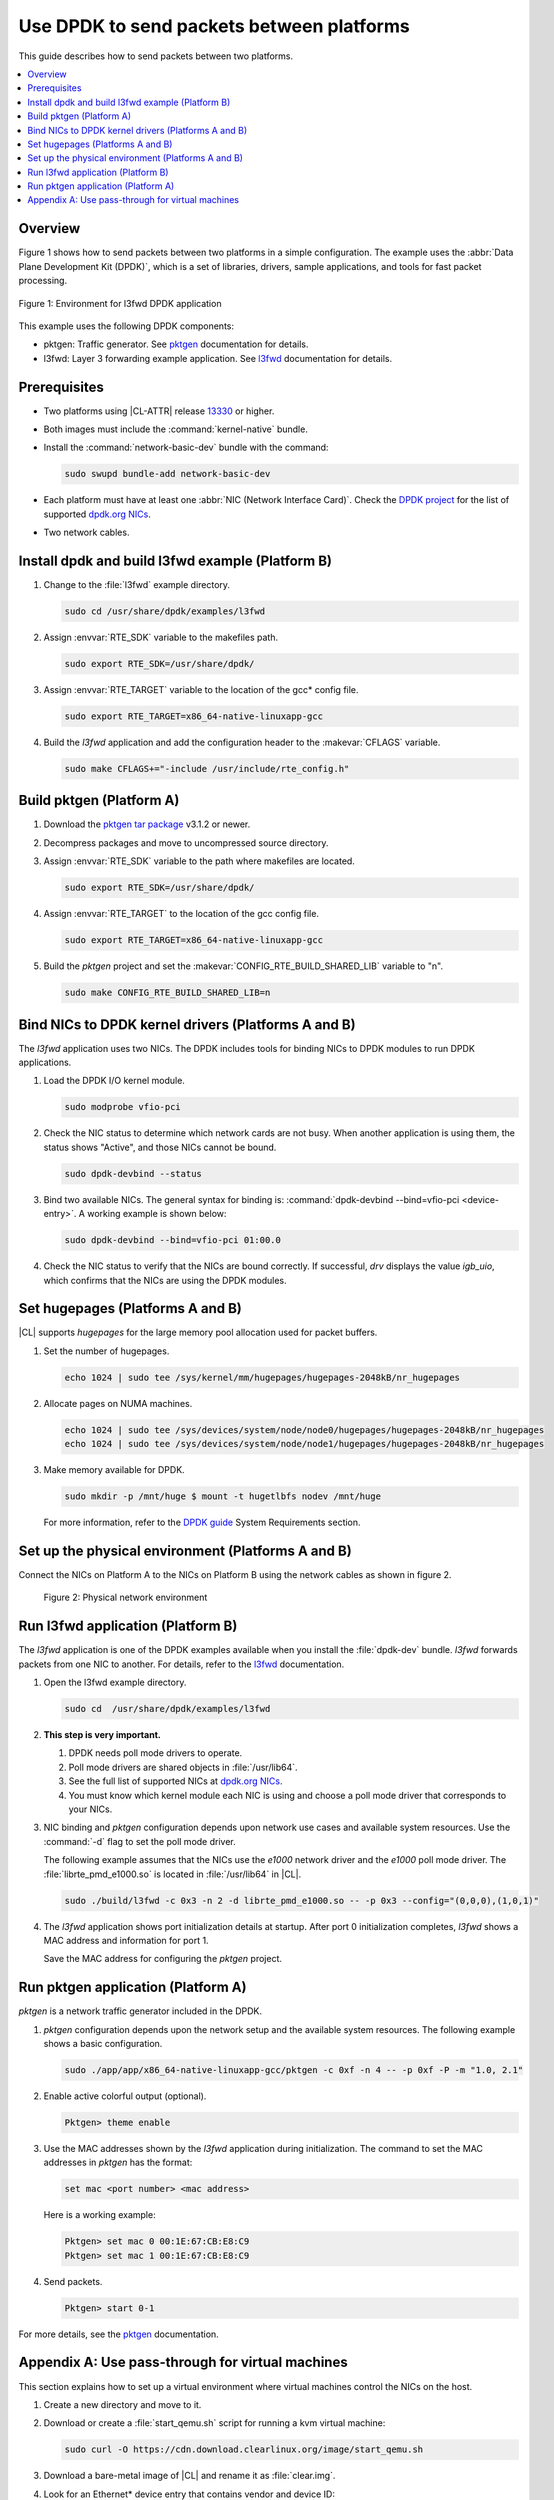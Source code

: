 .. _dpdk:

Use DPDK to send packets between platforms
##########################################

This guide describes how to send packets between two platforms.

.. contents::
   :local:
   :depth: 1

Overview
********

Figure 1 shows how to send packets between two platforms in a simple
configuration. The example uses the :abbr:`Data Plane Development Kit (DPDK)`,
which is a set of libraries, drivers, sample applications, and tools for fast
packet processing.

.. figure:: ./figures/pktgen_lw3fd.png
   :align: center
   :alt: Platform A and B

   Figure 1: Environment for l3fwd DPDK application

This example uses the following DPDK components:

*  pktgen: Traffic generator. See `pktgen`_ documentation for details.
*  l3fwd: Layer 3 forwarding example application. See
   `l3fwd`_ documentation for details.

Prerequisites
*************

*  Two platforms using |CL-ATTR| release `13330`_ or higher.
*  Both images must include the :command:`kernel-native` bundle.
*  Install the :command:`network-basic-dev` bundle with the command:

   .. code-block:: bash

      sudo swupd bundle-add network-basic-dev

*  Each platform must have at least one :abbr:`NIC (Network Interface Card)`.
   Check the `DPDK project`_ for the list of supported `dpdk.org NICs`_.

* Two network cables.

Install dpdk and build l3fwd example (Platform B)
*************************************************

#. Change to the :file:`l3fwd` example directory.

   .. code-block:: bash

      sudo cd /usr/share/dpdk/examples/l3fwd

#. Assign :envvar:`RTE_SDK` variable to the makefiles path.

   .. code-block:: bash

      sudo export RTE_SDK=/usr/share/dpdk/

#. Assign :envvar:`RTE_TARGET` variable to the location of the gcc\* config
   file.

   .. code-block:: bash

      sudo export RTE_TARGET=x86_64-native-linuxapp-gcc

#. Build the `l3fwd` application and add the configuration header to
   the :makevar:`CFLAGS` variable.

   .. code-block:: bash

      sudo make CFLAGS+="-include /usr/include/rte_config.h"


Build pktgen (Platform A)
*************************

#. Download the `pktgen tar package`_ v3.1.2 or newer.

#. Decompress packages and move to uncompressed source directory.

#. Assign :envvar:`RTE_SDK` variable to the path where makefiles are located.

   .. code-block:: bash

      sudo export RTE_SDK=/usr/share/dpdk/

#. Assign :envvar:`RTE_TARGET` to the location of the gcc config file.

   .. code-block:: bash

      sudo export RTE_TARGET=x86_64-native-linuxapp-gcc

#. Build the `pktgen` project and set the :makevar:`CONFIG_RTE_BUILD_SHARED_LIB` variable
   to "n".

   .. code-block:: bash

      sudo make CONFIG_RTE_BUILD_SHARED_LIB=n

Bind NICs to DPDK kernel drivers (Platforms A and B)
****************************************************

The `l3fwd` application uses two NICs. The DPDK includes tools for binding
NICs to DPDK modules to run DPDK applications.

#. Load the DPDK I/O kernel module.

   .. code-block:: bash

      sudo modprobe vfio-pci

#. Check the NIC status to determine which network cards are not
   busy. When another application is using them, the status shows "Active",
   and those NICs cannot be bound.

   .. code-block:: bash

      sudo dpdk-devbind --status

#. Bind two available NICs. The general syntax for binding is:
   :command:`dpdk-devbind --bind=vfio-pci <device-entry>`.
   A working example is shown below:

   .. code-block:: bash

      sudo dpdk-devbind --bind=vfio-pci 01:00.0

#. Check the NIC status to verify that the NICs are bound correctly. If
   successful, `drv` displays the value `igb_uio`, which confirms
   that the NICs are using the DPDK modules.


Set hugepages (Platforms A and B)
*********************************

|CL| supports `hugepages` for the large memory pool allocation used for
packet buffers.

#. Set the number of hugepages.

   .. code-block:: bash

      echo 1024 | sudo tee /sys/kernel/mm/hugepages/hugepages-2048kB/nr_hugepages

#. Allocate pages on NUMA machines.

   .. code-block:: bash

      echo 1024 | sudo tee /sys/devices/system/node/node0/hugepages/hugepages-2048kB/nr_hugepages
      echo 1024 | sudo tee /sys/devices/system/node/node1/hugepages/hugepages-2048kB/nr_hugepages

#. Make memory available for DPDK.

   .. code-block:: bash

      sudo mkdir -p /mnt/huge $ mount -t hugetlbfs nodev /mnt/huge

   For more information, refer to the `DPDK guide`_ System Requirements
   section.


Set up the physical environment (Platforms A and B)
***************************************************

Connect the NICs on Platform A to the NICs on Platform B using the network
cables as shown in figure 2.

.. figure:: ./figures/pyshical_net.png

    Figure 2: Physical network environment


Run l3fwd application (Platform B)
**********************************

The `l3fwd` application is one of the DPDK examples available when you
install the :file:`dpdk-dev` bundle. `l3fwd` forwards packets from one
NIC to another. For details, refer to the `l3fwd`_ documentation.

#. Open the l3fwd example directory.

   .. code-block:: bash

      sudo cd  /usr/share/dpdk/examples/l3fwd

#. **This step is very important.**

   #. DPDK needs poll mode drivers to operate.
   #. Poll mode drivers are shared objects in :file:`/usr/lib64`.
   #. See the full list of supported NICs at `dpdk.org NICs`_.
   #. You must know which kernel module each NIC is using and choose a poll
      mode driver that corresponds to your NICs.

#. NIC binding and `pktgen` configuration depends upon network use cases and
   available system resources. Use the :command:`-d` flag to set the poll mode
   driver.

   The following example assumes that the NICs use the `e1000` network driver
   and the `e1000` poll mode driver. The :file:`librte_pmd_e1000.so` is
   located in :file:`/usr/lib64` in |CL|.

   .. code-block:: bash

      sudo ./build/l3fwd -c 0x3 -n 2 -d librte_pmd_e1000.so -- -p 0x3 --config="(0,0,0),(1,0,1)"

#. The `l3fwd` application shows port initialization details at startup.
   After port 0 initialization completes, `l3fwd` shows a MAC address and
   information for port 1.

   Save the MAC address for configuring the `pktgen` project.

Run pktgen application (Platform A)
***********************************

`pktgen` is a network traffic generator included in the DPDK.

#. `pktgen` configuration depends upon the network setup and the
   available system resources. The following example shows a basic
   configuration.

   .. code-block:: bash

      sudo ./app/app/x86_64-native-linuxapp-gcc/pktgen -c 0xf -n 4 -- -p 0xf -P -m "1.0, 2.1"

#. Enable active colorful output (optional).

   .. code-block:: bash

      Pktgen> theme enable

#. Use the MAC addresses shown by the `l3fwd` application during initialization.
   The command to set the MAC addresses in `pktgen` has the format:

   .. code-block:: bash

      set mac <port number> <mac address>

   Here is a working example:

   .. code-block:: bash

      Pktgen> set mac 0 00:1E:67:CB:E8:C9
      Pktgen> set mac 1 00:1E:67:CB:E8:C9

#. Send packets.

   .. code-block:: bash

      Pktgen> start 0-1

For more details, see the `pktgen`_ documentation.

Appendix A: Use pass-through for virtual machines
*************************************************

This section explains how to set up a virtual environment where virtual
machines control the NICs on the host.

#. Create a new directory and move to it.

#. Download or create a :file:`start_qemu.sh` script for running a kvm virtual
   machine:

   .. code-block:: bash

      sudo curl -O https://cdn.download.clearlinux.org/image/start_qemu.sh

#. Download a bare-metal image of |CL| and rename it as :file:`clear.img`.

#. Look for an Ethernet\* device entry that contains vendor and device ID:

   .. code-block:: bash

      sudo lspci -nn | grep Ethernet

   An example output:

   .. code-block:: console

       03:00.0 Ethernet controller [0200]: Intel Corporation I350 Gigabit Network Connection [8086:1521]

   where `03:00.0` is the device entry and `8086:1521` is the `vendor:device
   ID`. Record this information, because you need it to unbind the NICs from a
   host.


#. Unbind the NICs from the host to do pass-through with virtual machines. |CL|
   supports this action. The commands take the format:

   .. code-block:: bash

      echo "vendor device_ID" > /sys/bus/pci/drivers/pci-stub/new_id
      echo "entry for device" > /sys/bus/pci/drivers/igb/unbind
      echo "entry for device" > /sys/bus/pci/drivers/pci-stub/bind
      echo "vendor device_ID" > /sys/bus/pci/drivers/pci-stub/remove_id

   Here is a working example:

   .. code-block:: bash

      echo "8086 1521" | sudo tee /sys/bus/pci/drivers/pci-stub/new_id
      echo "0000:03:00.0" | sudo tee /sys/bus/pci/drivers/igb/unbind
      echo "0000:03:00.0" | sudo tee /sys/bus/pci/drivers/pci-stub/bind
      echo "8086 1521" | sudo tee /sys/bus/pci/drivers/pci-stub/remove_id

#. Assign the unbound NICs to the KVM virtual machine (guest).
   Modify the :file:`start_qemu.sh` script in `qemu-system-x86_64` arguments, and
   add the lines with the host's NICs information in the format:

   .. code-block:: bash

      -device pci-assign,host="<entry for device>",id=passnic0,addr=03.0
      -device pci-assign,host="<entry for device>",id=passnic1,addr=04.0

   Here is a working example:

   .. code-block:: bash

      -device pci-assign,host=03:00.0,id=passnic0,addr=03.0 \
      -device pci-assign,host=03:00.3,id=passnic1,addr=04.0 \

#. Add more NUMA machines to the virtual machine by adding lines to the
   Makefile boot target in the format:

   .. code-block:: bash

      -numa node,mem=<memory>,cpus=<number of cpus>

   Here is a working example for a virtual machine with 4096 memory and four
   CPUs:

   .. code-block:: bash

    -numa node,mem=2048,cpus=0-1 \
    -numa node,mem=2048,cpus=2-3 \

   .. note:: Each NUMA machine must use the same quantity of memory.

#. Run the :file:`start_qemu.sh` script.


.. _13330: https://cdn.download.clearlinux.org/releases/13330/
.. _DPDK project: http://dpdk.org
.. _dpdk.org NICs: http://dpdk.org/doc/nics
.. _pktgen tar package: http://dpdk.org/browse/apps/pktgen-dpdk/refs
.. _DPDK guide: http://dpdk.org/doc/guides/linux_gsg/sys_reqs.html
.. _l3fwd: http://dpdk.org/doc/guides/sample_app_ug/l3_forward.html
.. _pktgen: http://pktgen-dpdk.readthedocs.io/en/latest/index.html
